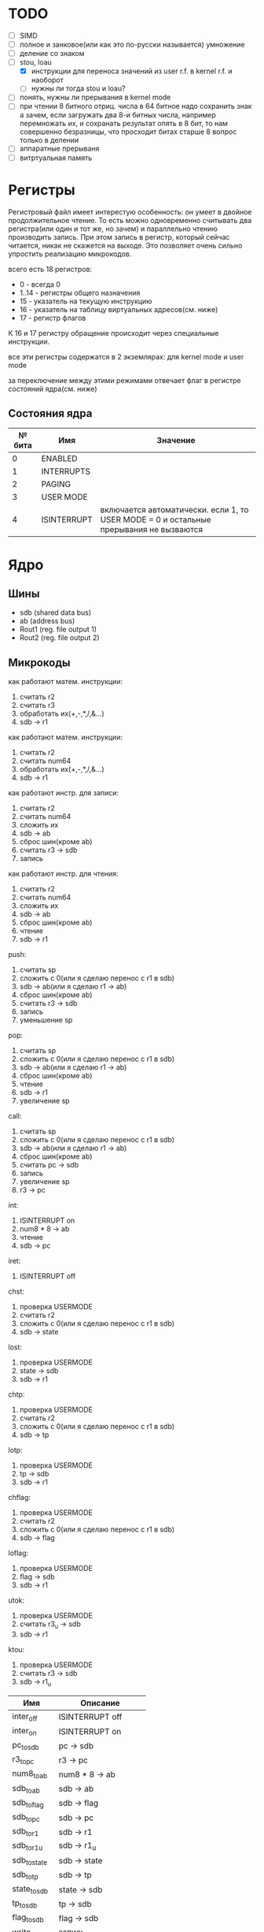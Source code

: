 * TODO
- [ ] SIMD
- [ ] полное и занковое(или как это по-русски называется) умножение
- [ ] деление со знаком
- [-] stou, loau
  - [X] инструкции для переноса значений из user r.f. в kernel r.f. и наоборот
  - [ ] нужны ли тогда stou и loau?
- [ ] понять, нужны ли прерывания в kernel mode
- [ ] при чтении 8 битного отриц. числа в 64 битное надо сохранить знак
        а зачем, если загружать два 8-и битных числа, например перемножать их, и сохранать результат опять в 8 бит, то нам совершенно безразницы, что просходит битах старше 8
        вопрос только в делении
- [ ] аппаратные прерываня
- [ ] витртуальная память

* Регистры

Регистровый файл имеет интерестую особенность: он умеет в двойное продолжительное чтение.
То есть можно одновременно считывать два регистра(или один и тот же, но зачем) и параллельно чтению
производить запись. При этом запись в регистр, который сейчас читается, никак не скажется на выходе.
Это позволяет очень сильно упростить реализацию микрокодов.

всего есть 18 регистров:
  * 0 - всегда 0
  * 1..14 - регистры общего назначения
  * 15 - указатель на текущую инструкцию
  * 16 - указатель на таблицу виртуальных адресов(см. ниже)
  * 17 - регистр флагов

К 16 и 17 регистру обращение происходит через специальные инструкции.
  
все эти регистры содержатся в 2 экземлярах: для kernel mode и user mode

за переключение между этими режимами отвечает флаг в регистре состояний ядра(см. ниже)

** Состояния ядра

| № бита | Имя         | Значение                                                                               |
|--------+-------------+----------------------------------------------------------------------------------------|
|      0 | ENABLED     |                                                                                        |
|      1 | INTERRUPTS  |                                                                                        |
|      2 | PAGING      |                                                                                        |
|      3 | USER MODE   |                                                                                        |
|      4 | ISINTERRUPT | включается автоматически. если 1, то USER MODE = 0 и остальные прерывания не вызваются |


* Ядро
** Шины
- sdb (shared data bus)
- ab (address bus)
- Rout1 (reg. file output 1)
- Rout2 (reg. file output 2)

** Микрокоды

как работают матем. инструкции:
1) считать r2
2) считать r3
3) обработать их(+,-,*,/,&...)
4) sdb -> r1

как работают матем. инструкции:
1) считать r2
1) считать num64
2) обработать их(+,-,*,/,&...)
3) sdb -> r1

как работают инстр. для записи:
1) считать r2
2) считать num64
3) сложить их
4) sdb -> ab
5) сброс шин(кроме ab)
6) считать r3 -> sdb
7) запись

как работают инстр. для чтения:
1) считать r2
2) считать num64
3) сложить их
4) sdb -> ab
5) сброс шин(кроме ab)
6) чтение
7) sdb -> r1

push:
1) считать sp
2) сложить с 0(или я сделаю перенос с r1 в sdb)
3) sdb -> ab(или я сделаю r1 -> ab)
4) сброс шин(кроме ab)
5) считать r3 -> sdb
6) запись
7) уменьшение sp

pop:
1) считать sp
2) сложить с 0(или я сделаю перенос с r1 в sdb)
3) sdb -> ab(или я сделаю r1 -> ab)
4) сброс шин(кроме ab)
5) чтение
6) sdb -> r1
7) увеличение sp

call:
1) считать sp
2) сложить с 0(или я сделаю перенос с r1 в sdb)
3) sdb -> ab(или я сделаю r1 -> ab)
4) сброс шин(кроме ab)
5) считать pc -> sdb
6) запись
7) увеличение sp
8) r3 -> pc

int:
1) ISINTERRUPT on
2) num8 * 8 -> ab
3) чтение
4) sdb -> pc

iret:
1) ISINTERRUPT off

chst:
1) проверка USERMODE
2) считать r2
3) сложить с 0(или я сделаю перенос с r1 в sdb)
4) sdb -> state

lost:
1) проверка USERMODE
2) state -> sdb
3) sdb -> r1

chtp:
1) проверка USERMODE
2) считать r2
3) сложить с 0(или я сделаю перенос с r1 в sdb)
4) sdb -> tp

lotp:
1) проверка USERMODE
2) tp -> sdb
3) sdb -> r1

chflag:
1) проверка USERMODE
2) считать r2
3) сложить с 0(или я сделаю перенос с r1 в sdb)
4) sdb -> flag

loflag:
1) проверка USERMODE
2) flag -> sdb
3) sdb -> r1

utok:
1) проверка USERMODE
2) считать r3_u -> sdb
3) sdb -> r1

ktou:
1) проверка USERMODE
2) считать r3 -> sdb
3) sdb -> r1_u

| Имя          | Описание            |
|--------------+---------------------|
| inter_off    | ISINTERRUPT off     |
| inter_on     | ISINTERRUPT on      |
| pc_to_sdb    | pc -> sdb           |
| r3_to_pc     | r3 -> pc            |
| num8_to_ab   | num8 * 8 -> ab      |
| sdb_to_ab    | sdb -> ab           |
| sdb_to_flag  | sdb -> flag         |
| sdb_to_pc    | sdb -> pc           |
| sdb_to_r1    | sdb -> r1           |
| sdb_to_r1_u  | sdb -> r1_u         |
| sdb_to_state | sdb -> state        |
| sdb_to_tp    | sdb -> tp           |
| state_to_sdb | state -> sdb        |
| tp_to_sdb    | tp -> sdb           |
| flag_to_sdb  | flag -> sdb         |
| write        | запись              |
| read         | чтение              |
| is_usermode  | проверка USERMODE   |
| bus_reset    | сброс шин(кроме ab) |
| read_num64   | считать num64       |
| read_r2      | считать r2          |
| read_r3      | считать r3          |
| r3_to_sdb    | считать r3 -> sdb   |
| r3_u_to_sdb  | считать r3_u -> sdb |
| read_sp      | считать sp          |
| inc_sp       | увеличение sp       |
| dec_sp       | уменьшение sp       |
| ALU_sum      | +                   |
| ALU_sub      | -                   |
| ...          |                     |

** Инструкции
структура инструкции:
  * 0..7 - opcode
  * 8..11 - register 1
  * 12..15 - register 2
  * 16..19 - register 3
  * 20..27 - num8
  * 28..29 - bitwidth
  * 30..63 - reserved

  * 0..63 - num64

|  № | Имя    | Аргументы | Описание                                             |
|----+--------+-----------+------------------------------------------------------|
|  0 | sto    | r r num64 |                                                      |
|  1 | loa    | r r num64 |                                                      |
|  2 | add    | r r r     |                                                      |
|  3 | sub    | r r r     |                                                      |
|  4 | mul    | r r r     |                                                      |
|  5 | div    | r r r     |                                                      |
|  6 | add    | r r num64 |                                                      |
|  7 | sub    | r r num64 |                                                      |
|  8 | mul    | r r num64 |                                                      |
|  9 | div    | r r num64 |                                                      |
| 10 | addz   | r r num64 |                                                      |
| 11 | addc   | r r num64 |                                                      |
| 12 | adds   | r r num64 |                                                      |
| 13 | not    | r r       |                                                      |
| 14 | and    | r r r     |                                                      |
| 15 | or     | r r r     |                                                      |
| 16 | xor    | r r r     |                                                      |
| 17 | shl    | r r r     |                                                      |
| 18 | shr    | r r r     |                                                      |
| 19 | and    | r r num64 |                                                      |
| 20 | or     | r r num64 |                                                      |
| 21 | xor    | r r num64 |                                                      |
| 22 | shl    | r r num64 |                                                      |
| 23 | shr    | r r num64 |                                                      |
| 24 | push   | r         |                                                      |
| 25 | pop    | r         |                                                      |
| 26 | call   | r         |                                                      |
| 27 | int    | num8      |                                                      |
| 28 | iret   |           |                                                      |
| 29 | chst   | r         |                                                      |
| 30 | lost   | r         |                                                      |
| 31 | stou   | r num64   | сохранить все регистры USERMODE по адресу r1 + num64 |
| 32 | loau   | r num64   | загрузить все регистры USERMODE с адреса r1 + num64  |
| 33 | chtp   | r         |                                                      |
| 34 | lotp   | r         |                                                      |
| 35 | chflag | r         |                                                      |
| 36 | loflag | r         |                                                      |
| 37 | utok   | r r       | переносит r3 из user r.f. в r1 из kernel r.f.        |
| 38 | ktou   | r r       |                                                      |
#+TBLFM: $1=@#-2
#+TBLFM: $1='(format "%x" $1)
